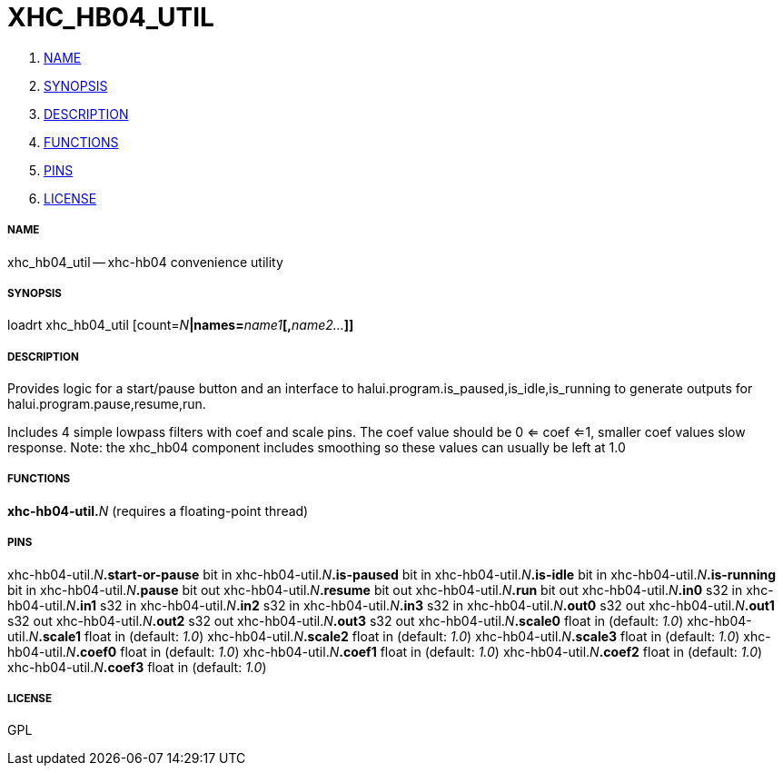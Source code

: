 XHC_HB04_UTIL
=============

. <<name,NAME>>
. <<synopsis,SYNOPSIS>>
. <<description,DESCRIPTION>>
. <<functions,FUNCTIONS>>
. <<pins,PINS>>
. <<license,LICENSE>>




===== [[name]]NAME

xhc_hb04_util -- xhc-hb04 convenience utility


===== [[synopsis]]SYNOPSIS
loadrt xhc_hb04_util [count=__N__**|names=**__name1__**[,**__name2...__**]]
**

===== [[description]]DESCRIPTION

Provides logic for a start/pause button and an interface
to halui.program.is_paused,is_idle,is_running to generate outputs for
halui.program.pause,resume,run.

Includes 4 simple lowpass filters with coef and scale pins.  The coef value should
be 0 <= coef <=1, smaller coef values slow response.  Note: the xhc_hb04
component includes smoothing so these values can usually be left at 1.0



===== [[functions]]FUNCTIONS

**xhc-hb04-util.**__N__ (requires a floating-point thread)



===== [[pins]]PINS

xhc-hb04-util.__N__**.start-or-pause** bit in 
xhc-hb04-util.__N__**.is-paused** bit in 
xhc-hb04-util.__N__**.is-idle** bit in 
xhc-hb04-util.__N__**.is-running** bit in 
xhc-hb04-util.__N__**.pause** bit out 
xhc-hb04-util.__N__**.resume** bit out 
xhc-hb04-util.__N__**.run** bit out 
xhc-hb04-util.__N__**.in0** s32 in 
xhc-hb04-util.__N__**.in1** s32 in 
xhc-hb04-util.__N__**.in2** s32 in 
xhc-hb04-util.__N__**.in3** s32 in 
xhc-hb04-util.__N__**.out0** s32 out 
xhc-hb04-util.__N__**.out1** s32 out 
xhc-hb04-util.__N__**.out2** s32 out 
xhc-hb04-util.__N__**.out3** s32 out 
xhc-hb04-util.__N__**.scale0** float in (default: __1.0__)
xhc-hb04-util.__N__**.scale1** float in (default: __1.0__)
xhc-hb04-util.__N__**.scale2** float in (default: __1.0__)
xhc-hb04-util.__N__**.scale3** float in (default: __1.0__)
xhc-hb04-util.__N__**.coef0** float in (default: __1.0__)
xhc-hb04-util.__N__**.coef1** float in (default: __1.0__)
xhc-hb04-util.__N__**.coef2** float in (default: __1.0__)
xhc-hb04-util.__N__**.coef3** float in (default: __1.0__)


===== [[license]]LICENSE

GPL
